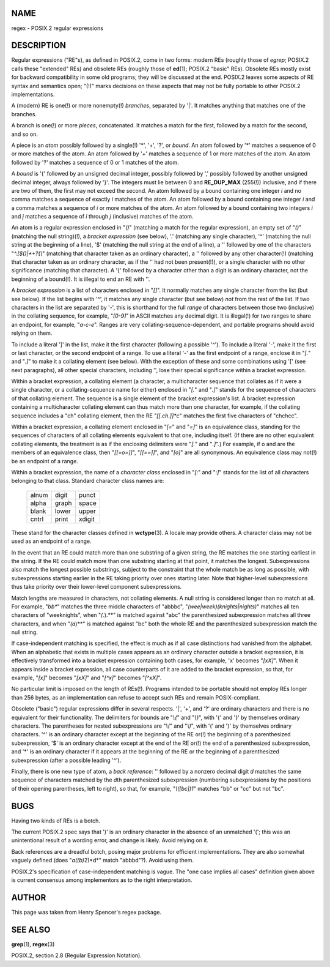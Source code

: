 NAME
====

regex - POSIX.2 regular expressions

DESCRIPTION
===========

Regular expressions ("RE"s), as defined in POSIX.2, come in two forms:
modern REs (roughly those of *egrep*; POSIX.2 calls these "extended"
REs) and obsolete REs (roughly those of **ed**\ (1); POSIX.2 "basic"
REs). Obsolete REs mostly exist for backward compatibility in some old
programs; they will be discussed at the end. POSIX.2 leaves some aspects
of RE syntax and semantics open; "(!)" marks decisions on these aspects
that may not be fully portable to other POSIX.2 implementations.

A (modern) RE is one(!) or more nonempty(!) *branches*, separated by
'|'. It matches anything that matches one of the branches.

A branch is one(!) or more *pieces*, concatenated. It matches a match
for the first, followed by a match for the second, and so on.

A piece is an *atom* possibly followed by a single(!) '*', '+', '?', or
*bound*. An atom followed by '*' matches a sequence of 0 or more matches
of the atom. An atom followed by '+' matches a sequence of 1 or more
matches of the atom. An atom followed by '?' matches a sequence of 0 or
1 matches of the atom.

A *bound* is '{' followed by an unsigned decimal integer, possibly
followed by ',' possibly followed by another unsigned decimal integer,
always followed by '}'. The integers must lie between 0 and
**RE_DUP_MAX** (255(!)) inclusive, and if there are two of them, the
first may not exceed the second. An atom followed by a bound containing
one integer *i* and no comma matches a sequence of exactly *i* matches
of the atom. An atom followed by a bound containing one integer *i* and
a comma matches a sequence of *i* or more matches of the atom. An atom
followed by a bound containing two integers *i* and *j* matches a
sequence of *i* through *j* (inclusive) matches of the atom.

An atom is a regular expression enclosed in "*()*" (matching a match for
the regular expression), an empty set of "*()*" (matching the null
string)(!), a *bracket expression* (see below), '.' (matching any single
character), '^' (matching the null string at the beginning of a line),
'$' (matching the null string at the end of a line), a '\' followed by
one of the characters "*^.[$()|*+?{\\*" (matching that character taken
as an ordinary character), a '\' followed by any other character(!)
(matching that character taken as an ordinary character, as if the '\'
had not been present(!)), or a single character with no other
significance (matching that character). A '{' followed by a character
other than a digit is an ordinary character, not the beginning of a
bound(!). It is illegal to end an RE with '\'.

A *bracket expression* is a list of characters enclosed in "*[]*". It
normally matches any single character from the list (but see below). If
the list begins with '^', it matches any single character (but see
below) *not* from the rest of the list. If two characters in the list
are separated by '-', this is shorthand for the full *range* of
characters between those two (inclusive) in the collating sequence, for
example, "*[0-9]*" in ASCII matches any decimal digit. It is illegal(!)
for two ranges to share an endpoint, for example, "*a-c-e*". Ranges are
very collating-sequence-dependent, and portable programs should avoid
relying on them.

To include a literal ']' in the list, make it the first character
(following a possible '^'). To include a literal '-', make it the first
or last character, or the second endpoint of a range. To use a literal
'-' as the first endpoint of a range, enclose it in "*[.*" and "*.]*" to
make it a collating element (see below). With the exception of these and
some combinations using '[' (see next paragraphs), all other special
characters, including '\', lose their special significance within a
bracket expression.

Within a bracket expression, a collating element (a character, a
multicharacter sequence that collates as if it were a single character,
or a collating-sequence name for either) enclosed in "*[.*" and "*.]*"
stands for the sequence of characters of that collating element. The
sequence is a single element of the bracket expression's list. A bracket
expression containing a multicharacter collating element can thus match
more than one character, for example, if the collating sequence includes
a "ch" collating element, then the RE "*[[.ch.]]*c*" matches the first
five characters of "chchcc".

Within a bracket expression, a collating element enclosed in "*[=*" and
"*=]*" is an equivalence class, standing for the sequences of characters
of all collating elements equivalent to that one, including itself. (If
there are no other equivalent collating elements, the treatment is as if
the enclosing delimiters were "*[.*" and "*.]*".) For example, if o and
are the members of an equivalence class, then "*[[=o=]]*", "*[[==]]*",
and "*[o]*" are all synonymous. An equivalence class may not(!) be an
endpoint of a range.

Within a bracket expression, the name of a *character class* enclosed in
"*[:*" and "*:]*" stands for the list of all characters belonging to
that class. Standard character class names are:

   ===== ===== ======
   alnum digit punct
   alpha graph space
   blank lower upper
   cntrl print xdigit
   ===== ===== ======

These stand for the character classes defined in **wctype**\ (3). A
locale may provide others. A character class may not be used as an
endpoint of a range.

In the event that an RE could match more than one substring of a given
string, the RE matches the one starting earliest in the string. If the
RE could match more than one substring starting at that point, it
matches the longest. Subexpressions also match the longest possible
substrings, subject to the constraint that the whole match be as long as
possible, with subexpressions starting earlier in the RE taking priority
over ones starting later. Note that higher-level subexpressions thus
take priority over their lower-level component subexpressions.

Match lengths are measured in characters, not collating elements. A null
string is considered longer than no match at all. For example, "*bb\**"
matches the three middle characters of "abbbc",
"*(wee|week)(knights|nights)*" matches all ten characters of
"weeknights", when "*(.*).\**" is matched against "abc" the
parenthesized subexpression matches all three characters, and when
"*(a*)\**" is matched against "bc" both the whole RE and the
parenthesized subexpression match the null string.

If case-independent matching is specified, the effect is much as if all
case distinctions had vanished from the alphabet. When an alphabetic
that exists in multiple cases appears as an ordinary character outside a
bracket expression, it is effectively transformed into a bracket
expression containing both cases, for example, 'x' becomes "*[xX]*".
When it appears inside a bracket expression, all case counterparts of it
are added to the bracket expression, so that, for example, "*[x]*"
becomes "*[xX]*" and "*[^x]*" becomes "*[^xX]*".

No particular limit is imposed on the length of REs(!). Programs
intended to be portable should not employ REs longer than 256 bytes, as
an implementation can refuse to accept such REs and remain
POSIX-compliant.

Obsolete ("basic") regular expressions differ in several respects. '|',
'+', and '?' are ordinary characters and there is no equivalent for
their functionality. The delimiters for bounds are "*\\{*" and "*\\}*",
with '{' and '}' by themselves ordinary characters. The parentheses for
nested subexpressions are "*\\(*" and "*\\)*", with '(' and ')' by
themselves ordinary characters. '^' is an ordinary character except at
the beginning of the RE or(!) the beginning of a parenthesized
subexpression, '$' is an ordinary character except at the end of the RE
or(!) the end of a parenthesized subexpression, and '*' is an ordinary
character if it appears at the beginning of the RE or the beginning of a
parenthesized subexpression (after a possible leading '^').

Finally, there is one new type of atom, a *back reference*: '\' followed
by a nonzero decimal digit *d* matches the same sequence of characters
matched by the *d*\ th parenthesized subexpression (numbering
subexpressions by the positions of their opening parentheses, left to
right), so that, for example, "*\\([bc]\)\1*" matches "bb" or "cc" but
not "bc".

BUGS
====

Having two kinds of REs is a botch.

The current POSIX.2 spec says that ')' is an ordinary character in the
absence of an unmatched '('; this was an unintentional result of a
wording error, and change is likely. Avoid relying on it.

Back references are a dreadful botch, posing major problems for
efficient implementations. They are also somewhat vaguely defined (does
"*a\(\(b\)*\2\)*d*" match "abbbd"?). Avoid using them.

POSIX.2's specification of case-independent matching is vague. The "one
case implies all cases" definition given above is current consensus
among implementors as to the right interpretation.

AUTHOR
======

This page was taken from Henry Spencer's regex package.

SEE ALSO
========

**grep**\ (1), **regex**\ (3)

POSIX.2, section 2.8 (Regular Expression Notation).

